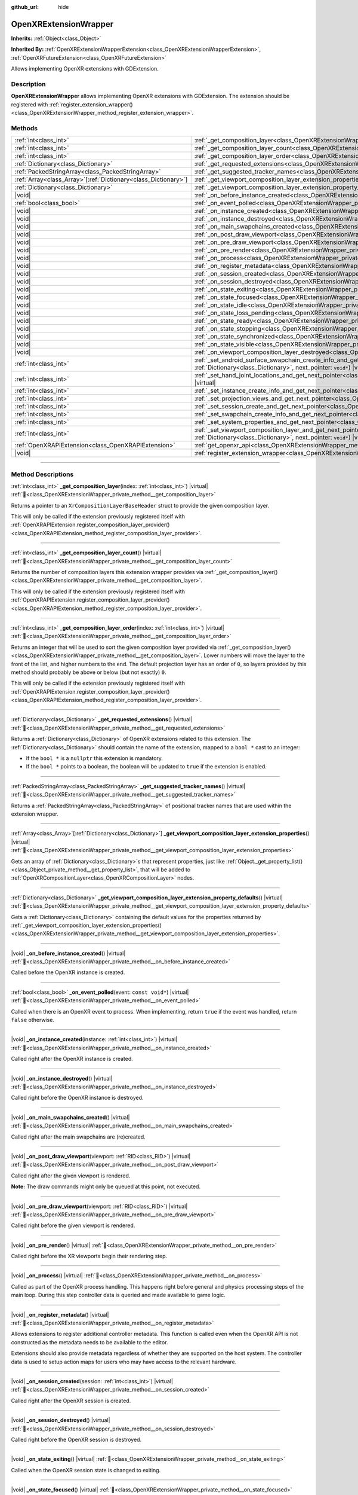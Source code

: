 :github_url: hide

.. DO NOT EDIT THIS FILE!!!
.. Generated automatically from Godot engine sources.
.. Generator: https://github.com/godotengine/godot/tree/master/doc/tools/make_rst.py.
.. XML source: https://github.com/godotengine/godot/tree/master/modules/openxr/doc_classes/OpenXRExtensionWrapper.xml.

.. _class_OpenXRExtensionWrapper:

OpenXRExtensionWrapper
======================

**Inherits:** :ref:`Object<class_Object>`

**Inherited By:** :ref:`OpenXRExtensionWrapperExtension<class_OpenXRExtensionWrapperExtension>`, :ref:`OpenXRFutureExtension<class_OpenXRFutureExtension>`

Allows implementing OpenXR extensions with GDExtension.

.. rst-class:: classref-introduction-group

Description
-----------

**OpenXRExtensionWrapper** allows implementing OpenXR extensions with GDExtension. The extension should be registered with :ref:`register_extension_wrapper()<class_OpenXRExtensionWrapper_method_register_extension_wrapper>`.

.. rst-class:: classref-reftable-group

Methods
-------

.. table::
   :widths: auto

   +------------------------------------------------------------------+-----------------------------------------------------------------------------------------------------------------------------------------------------------------------------------------------------------------------------------------------------------------------------------------+
   | :ref:`int<class_int>`                                            | :ref:`_get_composition_layer<class_OpenXRExtensionWrapper_private_method__get_composition_layer>`\ (\ index\: :ref:`int<class_int>`\ ) |virtual|                                                                                                                                        |
   +------------------------------------------------------------------+-----------------------------------------------------------------------------------------------------------------------------------------------------------------------------------------------------------------------------------------------------------------------------------------+
   | :ref:`int<class_int>`                                            | :ref:`_get_composition_layer_count<class_OpenXRExtensionWrapper_private_method__get_composition_layer_count>`\ (\ ) |virtual|                                                                                                                                                           |
   +------------------------------------------------------------------+-----------------------------------------------------------------------------------------------------------------------------------------------------------------------------------------------------------------------------------------------------------------------------------------+
   | :ref:`int<class_int>`                                            | :ref:`_get_composition_layer_order<class_OpenXRExtensionWrapper_private_method__get_composition_layer_order>`\ (\ index\: :ref:`int<class_int>`\ ) |virtual|                                                                                                                            |
   +------------------------------------------------------------------+-----------------------------------------------------------------------------------------------------------------------------------------------------------------------------------------------------------------------------------------------------------------------------------------+
   | :ref:`Dictionary<class_Dictionary>`                              | :ref:`_get_requested_extensions<class_OpenXRExtensionWrapper_private_method__get_requested_extensions>`\ (\ ) |virtual|                                                                                                                                                                 |
   +------------------------------------------------------------------+-----------------------------------------------------------------------------------------------------------------------------------------------------------------------------------------------------------------------------------------------------------------------------------------+
   | :ref:`PackedStringArray<class_PackedStringArray>`                | :ref:`_get_suggested_tracker_names<class_OpenXRExtensionWrapper_private_method__get_suggested_tracker_names>`\ (\ ) |virtual|                                                                                                                                                           |
   +------------------------------------------------------------------+-----------------------------------------------------------------------------------------------------------------------------------------------------------------------------------------------------------------------------------------------------------------------------------------+
   | :ref:`Array<class_Array>`\[:ref:`Dictionary<class_Dictionary>`\] | :ref:`_get_viewport_composition_layer_extension_properties<class_OpenXRExtensionWrapper_private_method__get_viewport_composition_layer_extension_properties>`\ (\ ) |virtual|                                                                                                           |
   +------------------------------------------------------------------+-----------------------------------------------------------------------------------------------------------------------------------------------------------------------------------------------------------------------------------------------------------------------------------------+
   | :ref:`Dictionary<class_Dictionary>`                              | :ref:`_get_viewport_composition_layer_extension_property_defaults<class_OpenXRExtensionWrapper_private_method__get_viewport_composition_layer_extension_property_defaults>`\ (\ ) |virtual|                                                                                             |
   +------------------------------------------------------------------+-----------------------------------------------------------------------------------------------------------------------------------------------------------------------------------------------------------------------------------------------------------------------------------------+
   | |void|                                                           | :ref:`_on_before_instance_created<class_OpenXRExtensionWrapper_private_method__on_before_instance_created>`\ (\ ) |virtual|                                                                                                                                                             |
   +------------------------------------------------------------------+-----------------------------------------------------------------------------------------------------------------------------------------------------------------------------------------------------------------------------------------------------------------------------------------+
   | :ref:`bool<class_bool>`                                          | :ref:`_on_event_polled<class_OpenXRExtensionWrapper_private_method__on_event_polled>`\ (\ event\: ``const void*``\ ) |virtual|                                                                                                                                                          |
   +------------------------------------------------------------------+-----------------------------------------------------------------------------------------------------------------------------------------------------------------------------------------------------------------------------------------------------------------------------------------+
   | |void|                                                           | :ref:`_on_instance_created<class_OpenXRExtensionWrapper_private_method__on_instance_created>`\ (\ instance\: :ref:`int<class_int>`\ ) |virtual|                                                                                                                                         |
   +------------------------------------------------------------------+-----------------------------------------------------------------------------------------------------------------------------------------------------------------------------------------------------------------------------------------------------------------------------------------+
   | |void|                                                           | :ref:`_on_instance_destroyed<class_OpenXRExtensionWrapper_private_method__on_instance_destroyed>`\ (\ ) |virtual|                                                                                                                                                                       |
   +------------------------------------------------------------------+-----------------------------------------------------------------------------------------------------------------------------------------------------------------------------------------------------------------------------------------------------------------------------------------+
   | |void|                                                           | :ref:`_on_main_swapchains_created<class_OpenXRExtensionWrapper_private_method__on_main_swapchains_created>`\ (\ ) |virtual|                                                                                                                                                             |
   +------------------------------------------------------------------+-----------------------------------------------------------------------------------------------------------------------------------------------------------------------------------------------------------------------------------------------------------------------------------------+
   | |void|                                                           | :ref:`_on_post_draw_viewport<class_OpenXRExtensionWrapper_private_method__on_post_draw_viewport>`\ (\ viewport\: :ref:`RID<class_RID>`\ ) |virtual|                                                                                                                                     |
   +------------------------------------------------------------------+-----------------------------------------------------------------------------------------------------------------------------------------------------------------------------------------------------------------------------------------------------------------------------------------+
   | |void|                                                           | :ref:`_on_pre_draw_viewport<class_OpenXRExtensionWrapper_private_method__on_pre_draw_viewport>`\ (\ viewport\: :ref:`RID<class_RID>`\ ) |virtual|                                                                                                                                       |
   +------------------------------------------------------------------+-----------------------------------------------------------------------------------------------------------------------------------------------------------------------------------------------------------------------------------------------------------------------------------------+
   | |void|                                                           | :ref:`_on_pre_render<class_OpenXRExtensionWrapper_private_method__on_pre_render>`\ (\ ) |virtual|                                                                                                                                                                                       |
   +------------------------------------------------------------------+-----------------------------------------------------------------------------------------------------------------------------------------------------------------------------------------------------------------------------------------------------------------------------------------+
   | |void|                                                           | :ref:`_on_process<class_OpenXRExtensionWrapper_private_method__on_process>`\ (\ ) |virtual|                                                                                                                                                                                             |
   +------------------------------------------------------------------+-----------------------------------------------------------------------------------------------------------------------------------------------------------------------------------------------------------------------------------------------------------------------------------------+
   | |void|                                                           | :ref:`_on_register_metadata<class_OpenXRExtensionWrapper_private_method__on_register_metadata>`\ (\ ) |virtual|                                                                                                                                                                         |
   +------------------------------------------------------------------+-----------------------------------------------------------------------------------------------------------------------------------------------------------------------------------------------------------------------------------------------------------------------------------------+
   | |void|                                                           | :ref:`_on_session_created<class_OpenXRExtensionWrapper_private_method__on_session_created>`\ (\ session\: :ref:`int<class_int>`\ ) |virtual|                                                                                                                                            |
   +------------------------------------------------------------------+-----------------------------------------------------------------------------------------------------------------------------------------------------------------------------------------------------------------------------------------------------------------------------------------+
   | |void|                                                           | :ref:`_on_session_destroyed<class_OpenXRExtensionWrapper_private_method__on_session_destroyed>`\ (\ ) |virtual|                                                                                                                                                                         |
   +------------------------------------------------------------------+-----------------------------------------------------------------------------------------------------------------------------------------------------------------------------------------------------------------------------------------------------------------------------------------+
   | |void|                                                           | :ref:`_on_state_exiting<class_OpenXRExtensionWrapper_private_method__on_state_exiting>`\ (\ ) |virtual|                                                                                                                                                                                 |
   +------------------------------------------------------------------+-----------------------------------------------------------------------------------------------------------------------------------------------------------------------------------------------------------------------------------------------------------------------------------------+
   | |void|                                                           | :ref:`_on_state_focused<class_OpenXRExtensionWrapper_private_method__on_state_focused>`\ (\ ) |virtual|                                                                                                                                                                                 |
   +------------------------------------------------------------------+-----------------------------------------------------------------------------------------------------------------------------------------------------------------------------------------------------------------------------------------------------------------------------------------+
   | |void|                                                           | :ref:`_on_state_idle<class_OpenXRExtensionWrapper_private_method__on_state_idle>`\ (\ ) |virtual|                                                                                                                                                                                       |
   +------------------------------------------------------------------+-----------------------------------------------------------------------------------------------------------------------------------------------------------------------------------------------------------------------------------------------------------------------------------------+
   | |void|                                                           | :ref:`_on_state_loss_pending<class_OpenXRExtensionWrapper_private_method__on_state_loss_pending>`\ (\ ) |virtual|                                                                                                                                                                       |
   +------------------------------------------------------------------+-----------------------------------------------------------------------------------------------------------------------------------------------------------------------------------------------------------------------------------------------------------------------------------------+
   | |void|                                                           | :ref:`_on_state_ready<class_OpenXRExtensionWrapper_private_method__on_state_ready>`\ (\ ) |virtual|                                                                                                                                                                                     |
   +------------------------------------------------------------------+-----------------------------------------------------------------------------------------------------------------------------------------------------------------------------------------------------------------------------------------------------------------------------------------+
   | |void|                                                           | :ref:`_on_state_stopping<class_OpenXRExtensionWrapper_private_method__on_state_stopping>`\ (\ ) |virtual|                                                                                                                                                                               |
   +------------------------------------------------------------------+-----------------------------------------------------------------------------------------------------------------------------------------------------------------------------------------------------------------------------------------------------------------------------------------+
   | |void|                                                           | :ref:`_on_state_synchronized<class_OpenXRExtensionWrapper_private_method__on_state_synchronized>`\ (\ ) |virtual|                                                                                                                                                                       |
   +------------------------------------------------------------------+-----------------------------------------------------------------------------------------------------------------------------------------------------------------------------------------------------------------------------------------------------------------------------------------+
   | |void|                                                           | :ref:`_on_state_visible<class_OpenXRExtensionWrapper_private_method__on_state_visible>`\ (\ ) |virtual|                                                                                                                                                                                 |
   +------------------------------------------------------------------+-----------------------------------------------------------------------------------------------------------------------------------------------------------------------------------------------------------------------------------------------------------------------------------------+
   | |void|                                                           | :ref:`_on_viewport_composition_layer_destroyed<class_OpenXRExtensionWrapper_private_method__on_viewport_composition_layer_destroyed>`\ (\ layer\: ``const void*``\ ) |virtual|                                                                                                          |
   +------------------------------------------------------------------+-----------------------------------------------------------------------------------------------------------------------------------------------------------------------------------------------------------------------------------------------------------------------------------------+
   | :ref:`int<class_int>`                                            | :ref:`_set_android_surface_swapchain_create_info_and_get_next_pointer<class_OpenXRExtensionWrapper_private_method__set_android_surface_swapchain_create_info_and_get_next_pointer>`\ (\ property_values\: :ref:`Dictionary<class_Dictionary>`, next_pointer\: ``void*``\ ) |virtual|    |
   +------------------------------------------------------------------+-----------------------------------------------------------------------------------------------------------------------------------------------------------------------------------------------------------------------------------------------------------------------------------------+
   | :ref:`int<class_int>`                                            | :ref:`_set_hand_joint_locations_and_get_next_pointer<class_OpenXRExtensionWrapper_private_method__set_hand_joint_locations_and_get_next_pointer>`\ (\ hand_index\: :ref:`int<class_int>`, next_pointer\: ``void*``\ ) |virtual|                                                         |
   +------------------------------------------------------------------+-----------------------------------------------------------------------------------------------------------------------------------------------------------------------------------------------------------------------------------------------------------------------------------------+
   | :ref:`int<class_int>`                                            | :ref:`_set_instance_create_info_and_get_next_pointer<class_OpenXRExtensionWrapper_private_method__set_instance_create_info_and_get_next_pointer>`\ (\ next_pointer\: ``void*``\ ) |virtual|                                                                                             |
   +------------------------------------------------------------------+-----------------------------------------------------------------------------------------------------------------------------------------------------------------------------------------------------------------------------------------------------------------------------------------+
   | :ref:`int<class_int>`                                            | :ref:`_set_projection_views_and_get_next_pointer<class_OpenXRExtensionWrapper_private_method__set_projection_views_and_get_next_pointer>`\ (\ view_index\: :ref:`int<class_int>`, next_pointer\: ``void*``\ ) |virtual|                                                                 |
   +------------------------------------------------------------------+-----------------------------------------------------------------------------------------------------------------------------------------------------------------------------------------------------------------------------------------------------------------------------------------+
   | :ref:`int<class_int>`                                            | :ref:`_set_session_create_and_get_next_pointer<class_OpenXRExtensionWrapper_private_method__set_session_create_and_get_next_pointer>`\ (\ next_pointer\: ``void*``\ ) |virtual|                                                                                                         |
   +------------------------------------------------------------------+-----------------------------------------------------------------------------------------------------------------------------------------------------------------------------------------------------------------------------------------------------------------------------------------+
   | :ref:`int<class_int>`                                            | :ref:`_set_swapchain_create_info_and_get_next_pointer<class_OpenXRExtensionWrapper_private_method__set_swapchain_create_info_and_get_next_pointer>`\ (\ next_pointer\: ``void*``\ ) |virtual|                                                                                           |
   +------------------------------------------------------------------+-----------------------------------------------------------------------------------------------------------------------------------------------------------------------------------------------------------------------------------------------------------------------------------------+
   | :ref:`int<class_int>`                                            | :ref:`_set_system_properties_and_get_next_pointer<class_OpenXRExtensionWrapper_private_method__set_system_properties_and_get_next_pointer>`\ (\ next_pointer\: ``void*``\ ) |virtual|                                                                                                   |
   +------------------------------------------------------------------+-----------------------------------------------------------------------------------------------------------------------------------------------------------------------------------------------------------------------------------------------------------------------------------------+
   | :ref:`int<class_int>`                                            | :ref:`_set_viewport_composition_layer_and_get_next_pointer<class_OpenXRExtensionWrapper_private_method__set_viewport_composition_layer_and_get_next_pointer>`\ (\ layer\: ``const void*``, property_values\: :ref:`Dictionary<class_Dictionary>`, next_pointer\: ``void*``\ ) |virtual| |
   +------------------------------------------------------------------+-----------------------------------------------------------------------------------------------------------------------------------------------------------------------------------------------------------------------------------------------------------------------------------------+
   | :ref:`OpenXRAPIExtension<class_OpenXRAPIExtension>`              | :ref:`get_openxr_api<class_OpenXRExtensionWrapper_method_get_openxr_api>`\ (\ )                                                                                                                                                                                                         |
   +------------------------------------------------------------------+-----------------------------------------------------------------------------------------------------------------------------------------------------------------------------------------------------------------------------------------------------------------------------------------+
   | |void|                                                           | :ref:`register_extension_wrapper<class_OpenXRExtensionWrapper_method_register_extension_wrapper>`\ (\ )                                                                                                                                                                                 |
   +------------------------------------------------------------------+-----------------------------------------------------------------------------------------------------------------------------------------------------------------------------------------------------------------------------------------------------------------------------------------+

.. rst-class:: classref-section-separator

----

.. rst-class:: classref-descriptions-group

Method Descriptions
-------------------

.. _class_OpenXRExtensionWrapper_private_method__get_composition_layer:

.. rst-class:: classref-method

:ref:`int<class_int>` **_get_composition_layer**\ (\ index\: :ref:`int<class_int>`\ ) |virtual| :ref:`🔗<class_OpenXRExtensionWrapper_private_method__get_composition_layer>`

Returns a pointer to an ``XrCompositionLayerBaseHeader`` struct to provide the given composition layer.

This will only be called if the extension previously registered itself with :ref:`OpenXRAPIExtension.register_composition_layer_provider()<class_OpenXRAPIExtension_method_register_composition_layer_provider>`.

.. rst-class:: classref-item-separator

----

.. _class_OpenXRExtensionWrapper_private_method__get_composition_layer_count:

.. rst-class:: classref-method

:ref:`int<class_int>` **_get_composition_layer_count**\ (\ ) |virtual| :ref:`🔗<class_OpenXRExtensionWrapper_private_method__get_composition_layer_count>`

Returns the number of composition layers this extension wrapper provides via :ref:`_get_composition_layer()<class_OpenXRExtensionWrapper_private_method__get_composition_layer>`.

This will only be called if the extension previously registered itself with :ref:`OpenXRAPIExtension.register_composition_layer_provider()<class_OpenXRAPIExtension_method_register_composition_layer_provider>`.

.. rst-class:: classref-item-separator

----

.. _class_OpenXRExtensionWrapper_private_method__get_composition_layer_order:

.. rst-class:: classref-method

:ref:`int<class_int>` **_get_composition_layer_order**\ (\ index\: :ref:`int<class_int>`\ ) |virtual| :ref:`🔗<class_OpenXRExtensionWrapper_private_method__get_composition_layer_order>`

Returns an integer that will be used to sort the given composition layer provided via :ref:`_get_composition_layer()<class_OpenXRExtensionWrapper_private_method__get_composition_layer>`. Lower numbers will move the layer to the front of the list, and higher numbers to the end. The default projection layer has an order of ``0``, so layers provided by this method should probably be above or below (but not exactly) ``0``.

This will only be called if the extension previously registered itself with :ref:`OpenXRAPIExtension.register_composition_layer_provider()<class_OpenXRAPIExtension_method_register_composition_layer_provider>`.

.. rst-class:: classref-item-separator

----

.. _class_OpenXRExtensionWrapper_private_method__get_requested_extensions:

.. rst-class:: classref-method

:ref:`Dictionary<class_Dictionary>` **_get_requested_extensions**\ (\ ) |virtual| :ref:`🔗<class_OpenXRExtensionWrapper_private_method__get_requested_extensions>`

Returns a :ref:`Dictionary<class_Dictionary>` of OpenXR extensions related to this extension. The :ref:`Dictionary<class_Dictionary>` should contain the name of the extension, mapped to a ``bool *`` cast to an integer:

- If the ``bool *`` is a ``nullptr`` this extension is mandatory.

- If the ``bool *`` points to a boolean, the boolean will be updated to ``true`` if the extension is enabled.

.. rst-class:: classref-item-separator

----

.. _class_OpenXRExtensionWrapper_private_method__get_suggested_tracker_names:

.. rst-class:: classref-method

:ref:`PackedStringArray<class_PackedStringArray>` **_get_suggested_tracker_names**\ (\ ) |virtual| :ref:`🔗<class_OpenXRExtensionWrapper_private_method__get_suggested_tracker_names>`

Returns a :ref:`PackedStringArray<class_PackedStringArray>` of positional tracker names that are used within the extension wrapper.

.. rst-class:: classref-item-separator

----

.. _class_OpenXRExtensionWrapper_private_method__get_viewport_composition_layer_extension_properties:

.. rst-class:: classref-method

:ref:`Array<class_Array>`\[:ref:`Dictionary<class_Dictionary>`\] **_get_viewport_composition_layer_extension_properties**\ (\ ) |virtual| :ref:`🔗<class_OpenXRExtensionWrapper_private_method__get_viewport_composition_layer_extension_properties>`

Gets an array of :ref:`Dictionary<class_Dictionary>`\ s that represent properties, just like :ref:`Object._get_property_list()<class_Object_private_method__get_property_list>`, that will be added to :ref:`OpenXRCompositionLayer<class_OpenXRCompositionLayer>` nodes.

.. rst-class:: classref-item-separator

----

.. _class_OpenXRExtensionWrapper_private_method__get_viewport_composition_layer_extension_property_defaults:

.. rst-class:: classref-method

:ref:`Dictionary<class_Dictionary>` **_get_viewport_composition_layer_extension_property_defaults**\ (\ ) |virtual| :ref:`🔗<class_OpenXRExtensionWrapper_private_method__get_viewport_composition_layer_extension_property_defaults>`

Gets a :ref:`Dictionary<class_Dictionary>` containing the default values for the properties returned by :ref:`_get_viewport_composition_layer_extension_properties()<class_OpenXRExtensionWrapper_private_method__get_viewport_composition_layer_extension_properties>`.

.. rst-class:: classref-item-separator

----

.. _class_OpenXRExtensionWrapper_private_method__on_before_instance_created:

.. rst-class:: classref-method

|void| **_on_before_instance_created**\ (\ ) |virtual| :ref:`🔗<class_OpenXRExtensionWrapper_private_method__on_before_instance_created>`

Called before the OpenXR instance is created.

.. rst-class:: classref-item-separator

----

.. _class_OpenXRExtensionWrapper_private_method__on_event_polled:

.. rst-class:: classref-method

:ref:`bool<class_bool>` **_on_event_polled**\ (\ event\: ``const void*``\ ) |virtual| :ref:`🔗<class_OpenXRExtensionWrapper_private_method__on_event_polled>`

Called when there is an OpenXR event to process. When implementing, return ``true`` if the event was handled, return ``false`` otherwise.

.. rst-class:: classref-item-separator

----

.. _class_OpenXRExtensionWrapper_private_method__on_instance_created:

.. rst-class:: classref-method

|void| **_on_instance_created**\ (\ instance\: :ref:`int<class_int>`\ ) |virtual| :ref:`🔗<class_OpenXRExtensionWrapper_private_method__on_instance_created>`

Called right after the OpenXR instance is created.

.. rst-class:: classref-item-separator

----

.. _class_OpenXRExtensionWrapper_private_method__on_instance_destroyed:

.. rst-class:: classref-method

|void| **_on_instance_destroyed**\ (\ ) |virtual| :ref:`🔗<class_OpenXRExtensionWrapper_private_method__on_instance_destroyed>`

Called right before the OpenXR instance is destroyed.

.. rst-class:: classref-item-separator

----

.. _class_OpenXRExtensionWrapper_private_method__on_main_swapchains_created:

.. rst-class:: classref-method

|void| **_on_main_swapchains_created**\ (\ ) |virtual| :ref:`🔗<class_OpenXRExtensionWrapper_private_method__on_main_swapchains_created>`

Called right after the main swapchains are (re)created.

.. rst-class:: classref-item-separator

----

.. _class_OpenXRExtensionWrapper_private_method__on_post_draw_viewport:

.. rst-class:: classref-method

|void| **_on_post_draw_viewport**\ (\ viewport\: :ref:`RID<class_RID>`\ ) |virtual| :ref:`🔗<class_OpenXRExtensionWrapper_private_method__on_post_draw_viewport>`

Called right after the given viewport is rendered.

\ **Note:** The draw commands might only be queued at this point, not executed.

.. rst-class:: classref-item-separator

----

.. _class_OpenXRExtensionWrapper_private_method__on_pre_draw_viewport:

.. rst-class:: classref-method

|void| **_on_pre_draw_viewport**\ (\ viewport\: :ref:`RID<class_RID>`\ ) |virtual| :ref:`🔗<class_OpenXRExtensionWrapper_private_method__on_pre_draw_viewport>`

Called right before the given viewport is rendered.

.. rst-class:: classref-item-separator

----

.. _class_OpenXRExtensionWrapper_private_method__on_pre_render:

.. rst-class:: classref-method

|void| **_on_pre_render**\ (\ ) |virtual| :ref:`🔗<class_OpenXRExtensionWrapper_private_method__on_pre_render>`

Called right before the XR viewports begin their rendering step.

.. rst-class:: classref-item-separator

----

.. _class_OpenXRExtensionWrapper_private_method__on_process:

.. rst-class:: classref-method

|void| **_on_process**\ (\ ) |virtual| :ref:`🔗<class_OpenXRExtensionWrapper_private_method__on_process>`

Called as part of the OpenXR process handling. This happens right before general and physics processing steps of the main loop. During this step controller data is queried and made available to game logic.

.. rst-class:: classref-item-separator

----

.. _class_OpenXRExtensionWrapper_private_method__on_register_metadata:

.. rst-class:: classref-method

|void| **_on_register_metadata**\ (\ ) |virtual| :ref:`🔗<class_OpenXRExtensionWrapper_private_method__on_register_metadata>`

Allows extensions to register additional controller metadata. This function is called even when the OpenXR API is not constructed as the metadata needs to be available to the editor.

Extensions should also provide metadata regardless of whether they are supported on the host system. The controller data is used to setup action maps for users who may have access to the relevant hardware.

.. rst-class:: classref-item-separator

----

.. _class_OpenXRExtensionWrapper_private_method__on_session_created:

.. rst-class:: classref-method

|void| **_on_session_created**\ (\ session\: :ref:`int<class_int>`\ ) |virtual| :ref:`🔗<class_OpenXRExtensionWrapper_private_method__on_session_created>`

Called right after the OpenXR session is created.

.. rst-class:: classref-item-separator

----

.. _class_OpenXRExtensionWrapper_private_method__on_session_destroyed:

.. rst-class:: classref-method

|void| **_on_session_destroyed**\ (\ ) |virtual| :ref:`🔗<class_OpenXRExtensionWrapper_private_method__on_session_destroyed>`

Called right before the OpenXR session is destroyed.

.. rst-class:: classref-item-separator

----

.. _class_OpenXRExtensionWrapper_private_method__on_state_exiting:

.. rst-class:: classref-method

|void| **_on_state_exiting**\ (\ ) |virtual| :ref:`🔗<class_OpenXRExtensionWrapper_private_method__on_state_exiting>`

Called when the OpenXR session state is changed to exiting.

.. rst-class:: classref-item-separator

----

.. _class_OpenXRExtensionWrapper_private_method__on_state_focused:

.. rst-class:: classref-method

|void| **_on_state_focused**\ (\ ) |virtual| :ref:`🔗<class_OpenXRExtensionWrapper_private_method__on_state_focused>`

Called when the OpenXR session state is changed to focused. This state is the active state when the game runs.

.. rst-class:: classref-item-separator

----

.. _class_OpenXRExtensionWrapper_private_method__on_state_idle:

.. rst-class:: classref-method

|void| **_on_state_idle**\ (\ ) |virtual| :ref:`🔗<class_OpenXRExtensionWrapper_private_method__on_state_idle>`

Called when the OpenXR session state is changed to idle.

.. rst-class:: classref-item-separator

----

.. _class_OpenXRExtensionWrapper_private_method__on_state_loss_pending:

.. rst-class:: classref-method

|void| **_on_state_loss_pending**\ (\ ) |virtual| :ref:`🔗<class_OpenXRExtensionWrapper_private_method__on_state_loss_pending>`

Called when the OpenXR session state is changed to loss pending.

.. rst-class:: classref-item-separator

----

.. _class_OpenXRExtensionWrapper_private_method__on_state_ready:

.. rst-class:: classref-method

|void| **_on_state_ready**\ (\ ) |virtual| :ref:`🔗<class_OpenXRExtensionWrapper_private_method__on_state_ready>`

Called when the OpenXR session state is changed to ready. This means OpenXR is ready to set up the session.

.. rst-class:: classref-item-separator

----

.. _class_OpenXRExtensionWrapper_private_method__on_state_stopping:

.. rst-class:: classref-method

|void| **_on_state_stopping**\ (\ ) |virtual| :ref:`🔗<class_OpenXRExtensionWrapper_private_method__on_state_stopping>`

Called when the OpenXR session state is changed to stopping.

.. rst-class:: classref-item-separator

----

.. _class_OpenXRExtensionWrapper_private_method__on_state_synchronized:

.. rst-class:: classref-method

|void| **_on_state_synchronized**\ (\ ) |virtual| :ref:`🔗<class_OpenXRExtensionWrapper_private_method__on_state_synchronized>`

Called when the OpenXR session state is changed to synchronized. OpenXR also returns to this state when the application loses focus.

.. rst-class:: classref-item-separator

----

.. _class_OpenXRExtensionWrapper_private_method__on_state_visible:

.. rst-class:: classref-method

|void| **_on_state_visible**\ (\ ) |virtual| :ref:`🔗<class_OpenXRExtensionWrapper_private_method__on_state_visible>`

Called when the OpenXR session state is changed to visible. This means OpenXR is now ready to receive frames.

.. rst-class:: classref-item-separator

----

.. _class_OpenXRExtensionWrapper_private_method__on_viewport_composition_layer_destroyed:

.. rst-class:: classref-method

|void| **_on_viewport_composition_layer_destroyed**\ (\ layer\: ``const void*``\ ) |virtual| :ref:`🔗<class_OpenXRExtensionWrapper_private_method__on_viewport_composition_layer_destroyed>`

Called when a composition layer created via :ref:`OpenXRCompositionLayer<class_OpenXRCompositionLayer>` is destroyed.

\ ``layer`` is a pointer to an ``XrCompositionLayerBaseHeader`` struct.

.. rst-class:: classref-item-separator

----

.. _class_OpenXRExtensionWrapper_private_method__set_android_surface_swapchain_create_info_and_get_next_pointer:

.. rst-class:: classref-method

:ref:`int<class_int>` **_set_android_surface_swapchain_create_info_and_get_next_pointer**\ (\ property_values\: :ref:`Dictionary<class_Dictionary>`, next_pointer\: ``void*``\ ) |virtual| :ref:`🔗<class_OpenXRExtensionWrapper_private_method__set_android_surface_swapchain_create_info_and_get_next_pointer>`

Adds additional data structures to Android surface swapchains created by :ref:`OpenXRCompositionLayer<class_OpenXRCompositionLayer>`.

\ ``property_values`` contains the values of the properties returned by :ref:`_get_viewport_composition_layer_extension_properties()<class_OpenXRExtensionWrapper_private_method__get_viewport_composition_layer_extension_properties>`.

.. rst-class:: classref-item-separator

----

.. _class_OpenXRExtensionWrapper_private_method__set_hand_joint_locations_and_get_next_pointer:

.. rst-class:: classref-method

:ref:`int<class_int>` **_set_hand_joint_locations_and_get_next_pointer**\ (\ hand_index\: :ref:`int<class_int>`, next_pointer\: ``void*``\ ) |virtual| :ref:`🔗<class_OpenXRExtensionWrapper_private_method__set_hand_joint_locations_and_get_next_pointer>`

Adds additional data structures when each hand tracker is created.

.. rst-class:: classref-item-separator

----

.. _class_OpenXRExtensionWrapper_private_method__set_instance_create_info_and_get_next_pointer:

.. rst-class:: classref-method

:ref:`int<class_int>` **_set_instance_create_info_and_get_next_pointer**\ (\ next_pointer\: ``void*``\ ) |virtual| :ref:`🔗<class_OpenXRExtensionWrapper_private_method__set_instance_create_info_and_get_next_pointer>`

Adds additional data structures when the OpenXR instance is created.

.. rst-class:: classref-item-separator

----

.. _class_OpenXRExtensionWrapper_private_method__set_projection_views_and_get_next_pointer:

.. rst-class:: classref-method

:ref:`int<class_int>` **_set_projection_views_and_get_next_pointer**\ (\ view_index\: :ref:`int<class_int>`, next_pointer\: ``void*``\ ) |virtual| :ref:`🔗<class_OpenXRExtensionWrapper_private_method__set_projection_views_and_get_next_pointer>`

Adds additional data structures to the projection view of the given ``view_index``.

.. rst-class:: classref-item-separator

----

.. _class_OpenXRExtensionWrapper_private_method__set_session_create_and_get_next_pointer:

.. rst-class:: classref-method

:ref:`int<class_int>` **_set_session_create_and_get_next_pointer**\ (\ next_pointer\: ``void*``\ ) |virtual| :ref:`🔗<class_OpenXRExtensionWrapper_private_method__set_session_create_and_get_next_pointer>`

Adds additional data structures when the OpenXR session is created.

.. rst-class:: classref-item-separator

----

.. _class_OpenXRExtensionWrapper_private_method__set_swapchain_create_info_and_get_next_pointer:

.. rst-class:: classref-method

:ref:`int<class_int>` **_set_swapchain_create_info_and_get_next_pointer**\ (\ next_pointer\: ``void*``\ ) |virtual| :ref:`🔗<class_OpenXRExtensionWrapper_private_method__set_swapchain_create_info_and_get_next_pointer>`

Adds additional data structures when creating OpenXR swapchains.

.. rst-class:: classref-item-separator

----

.. _class_OpenXRExtensionWrapper_private_method__set_system_properties_and_get_next_pointer:

.. rst-class:: classref-method

:ref:`int<class_int>` **_set_system_properties_and_get_next_pointer**\ (\ next_pointer\: ``void*``\ ) |virtual| :ref:`🔗<class_OpenXRExtensionWrapper_private_method__set_system_properties_and_get_next_pointer>`

Adds additional data structures when querying OpenXR system abilities.

.. rst-class:: classref-item-separator

----

.. _class_OpenXRExtensionWrapper_private_method__set_viewport_composition_layer_and_get_next_pointer:

.. rst-class:: classref-method

:ref:`int<class_int>` **_set_viewport_composition_layer_and_get_next_pointer**\ (\ layer\: ``const void*``, property_values\: :ref:`Dictionary<class_Dictionary>`, next_pointer\: ``void*``\ ) |virtual| :ref:`🔗<class_OpenXRExtensionWrapper_private_method__set_viewport_composition_layer_and_get_next_pointer>`

Adds additional data structures to composition layers created by :ref:`OpenXRCompositionLayer<class_OpenXRCompositionLayer>`.

\ ``property_values`` contains the values of the properties returned by :ref:`_get_viewport_composition_layer_extension_properties()<class_OpenXRExtensionWrapper_private_method__get_viewport_composition_layer_extension_properties>`.

\ ``layer`` is a pointer to an ``XrCompositionLayerBaseHeader`` struct.

.. rst-class:: classref-item-separator

----

.. _class_OpenXRExtensionWrapper_method_get_openxr_api:

.. rst-class:: classref-method

:ref:`OpenXRAPIExtension<class_OpenXRAPIExtension>` **get_openxr_api**\ (\ ) :ref:`🔗<class_OpenXRExtensionWrapper_method_get_openxr_api>`

Returns the created :ref:`OpenXRAPIExtension<class_OpenXRAPIExtension>`, which can be used to access the OpenXR API.

.. rst-class:: classref-item-separator

----

.. _class_OpenXRExtensionWrapper_method_register_extension_wrapper:

.. rst-class:: classref-method

|void| **register_extension_wrapper**\ (\ ) :ref:`🔗<class_OpenXRExtensionWrapper_method_register_extension_wrapper>`

Registers the extension. This should happen at core module initialization level.

.. |virtual| replace:: :abbr:`virtual (This method should typically be overridden by the user to have any effect.)`
.. |const| replace:: :abbr:`const (This method has no side effects. It doesn't modify any of the instance's member variables.)`
.. |vararg| replace:: :abbr:`vararg (This method accepts any number of arguments after the ones described here.)`
.. |constructor| replace:: :abbr:`constructor (This method is used to construct a type.)`
.. |static| replace:: :abbr:`static (This method doesn't need an instance to be called, so it can be called directly using the class name.)`
.. |operator| replace:: :abbr:`operator (This method describes a valid operator to use with this type as left-hand operand.)`
.. |bitfield| replace:: :abbr:`BitField (This value is an integer composed as a bitmask of the following flags.)`
.. |void| replace:: :abbr:`void (No return value.)`

